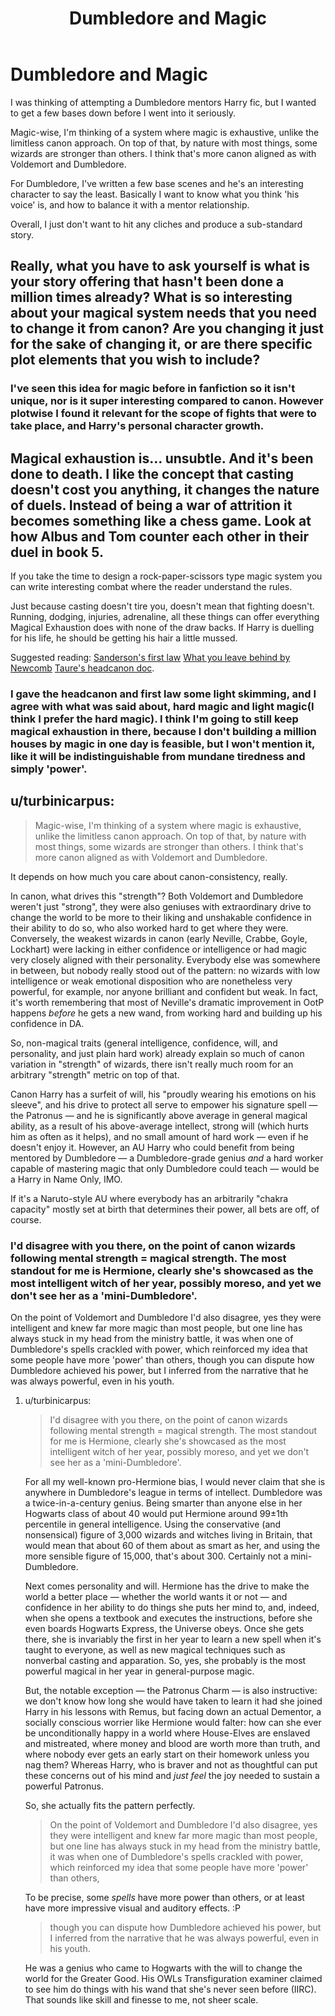 #+TITLE: Dumbledore and Magic

* Dumbledore and Magic
:PROPERTIES:
:Author: DropWatch
:Score: 7
:DateUnix: 1468934932.0
:DateShort: 2016-Jul-19
:FlairText: Discussion
:END:
I was thinking of attempting a Dumbledore mentors Harry fic, but I wanted to get a few bases down before I went into it seriously.

Magic-wise, I'm thinking of a system where magic is exhaustive, unlike the limitless canon approach. On top of that, by nature with most things, some wizards are stronger than others. I think that's more canon aligned as with Voldemort and Dumbledore.

For Dumbledore, I've written a few base scenes and he's an interesting character to say the least. Basically I want to know what you think 'his voice' is, and how to balance it with a mentor relationship.

Overall, I just don't want to hit any cliches and produce a sub-standard story.


** Really, what you have to ask yourself is what is your story offering that hasn't been done a million times already? What is so interesting about your magical system needs that you need to change it from canon? Are you changing it just for the sake of changing it, or are there specific plot elements that you wish to include?
:PROPERTIES:
:Author: Lord_Anarchy
:Score: 4
:DateUnix: 1468938174.0
:DateShort: 2016-Jul-19
:END:

*** I've seen this idea for magic before in fanfiction so it isn't unique, nor is it super interesting compared to canon. However plotwise I found it relevant for the scope of fights that were to take place, and Harry's personal character growth.
:PROPERTIES:
:Author: DropWatch
:Score: 1
:DateUnix: 1468975496.0
:DateShort: 2016-Jul-20
:END:


** Magical exhaustion is... unsubtle. And it's been done to death. I like the concept that casting doesn't cost you anything, it changes the nature of duels. Instead of being a war of attrition it becomes something like a chess game. Look at how Albus and Tom counter each other in their duel in book 5.

If you take the time to design a rock-paper-scissors type magic system you can write interesting combat where the reader understand the rules.

Just because casting doesn't tire you, doesn't mean that fighting doesn't. Running, dodging, injuries, adrenaline, all these things can offer everything Magical Exhaustion does with none of the draw backs. If Harry is duelling for his life, he should be getting his hair a little mussed.

Suggested reading: [[http://brandonsanderson.com/sandersons-first-law/][Sanderson's first law]] [[https://www.google.com.au/url?sa=t&rct=j&q=&esrc=s&source=web&cd=1&cad=rja&uact=8&ved=0ahUKEwj4pNz-oILOAhWCpZQKHaY5A3kQFggbMAA&url=https%3A%2F%2Fwww.fanfiction.net%2Fs%2F10758358%2F1%2FWhat-You-Leave-Behind&usg=AFQjCNFjxEVp_43M-bn_OX0aCzRGu1Kd4g&sig2=HnbHmgs8NIDTjlS90cjY8w&bvm=bv.127521224,d.dGo][What you leave behind by Newcomb]] [[https://forums.darklordpotter.net/showthread.php?t=27270][Taure's headcanon doc]].
:PROPERTIES:
:Author: Faeriniel
:Score: 3
:DateUnix: 1469025406.0
:DateShort: 2016-Jul-20
:END:

*** I gave the headcanon and first law some light skimming, and I agree with what was said about, hard magic and light magic(I think I prefer the hard magic). I think I'm going to still keep magical exhaustion in there, because I don't building a million houses by magic in one day is feasible, but I won't mention it, like it will be indistinguishable from mundane tiredness and simply 'power'.
:PROPERTIES:
:Author: DropWatch
:Score: 1
:DateUnix: 1469080489.0
:DateShort: 2016-Jul-21
:END:


** u/turbinicarpus:
#+begin_quote
  Magic-wise, I'm thinking of a system where magic is exhaustive, unlike the limitless canon approach. On top of that, by nature with most things, some wizards are stronger than others. I think that's more canon aligned as with Voldemort and Dumbledore.
#+end_quote

It depends on how much you care about canon-consistency, really.

In canon, what drives this "strength"? Both Voldemort and Dumbledore weren't just "strong", they were also geniuses with extraordinary drive to change the world to be more to their liking and unshakable confidence in their ability to do so, who also worked hard to get where they were. Conversely, the weakest wizards in canon (early Neville, Crabbe, Goyle, Lockhart) were lacking in either confidence or intelligence or had magic very closely aligned with their personality. Everybody else was somewhere in between, but nobody really stood out of the pattern: no wizards with low intelligence or weak emotional disposition who are nonetheless very powerful, for example, nor anyone brilliant and confident but weak. In fact, it's worth remembering that most of Neville's dramatic improvement in OotP happens /before/ he gets a new wand, from working hard and building up his confidence in DA.

So, non-magical traits (general intelligence, confidence, will, and personality, and just plain hard work) already explain so much of canon variation in "strength" of wizards, there isn't really much room for an arbitrary "strength" metric on top of that.

Canon Harry has a surfeit of will, his "proudly wearing his emotions on his sleeve", and his drive to protect all serve to empower his signature spell --- the Patronus --- and he is significantly above average in general magical ability, as a result of his above-average intellect, strong will (which hurts him as often as it helps), and no small amount of hard work --- even if he doesn't enjoy it. However, an AU Harry who could benefit from being mentored by Dumbledore --- a Dumbledore-grade genius /and/ a hard worker capable of mastering magic that only Dumbledore could teach --- would be a Harry in Name Only, IMO.

If it's a Naruto-style AU where everybody has an arbitrarily "chakra capacity" mostly set at birth that determines their power, all bets are off, of course.
:PROPERTIES:
:Author: turbinicarpus
:Score: 1
:DateUnix: 1469065550.0
:DateShort: 2016-Jul-21
:END:

*** I'd disagree with you there, on the point of canon wizards following mental strength = magical strength. The most standout for me is Hermione, clearly she's showcased as the most intelligent witch of her year, possibly moreso, and yet we don't see her as a 'mini-Dumbledore'.

On the point of Voldemort and Dumbledore I'd also disagree, yes they were intelligent and knew far more magic than most people, but one line has always stuck in my head from the ministry battle, it was when one of Dumbledore's spells crackled with power, which reinforced my idea that some people have more 'power' than others, though you can dispute how Dumbledore achieved his power, but I inferred from the narrative that he was always powerful, even in his youth.
:PROPERTIES:
:Author: DropWatch
:Score: 1
:DateUnix: 1469077009.0
:DateShort: 2016-Jul-21
:END:

**** u/turbinicarpus:
#+begin_quote
  I'd disagree with you there, on the point of canon wizards following mental strength = magical strength. The most standout for me is Hermione, clearly she's showcased as the most intelligent witch of her year, possibly moreso, and yet we don't see her as a 'mini-Dumbledore'.
#+end_quote

For all my well-known pro-Hermione bias, I would never claim that she is anywhere in Dumbledore's league in terms of intellect. Dumbledore was a twice-in-a-century genius. Being smarter than anyone else in her Hogwarts class of about 40 would put Hermione around 99±1th percentile in general intelligence. Using the conservative (and nonsensical) figure of 3,000 wizards and witches living in Britain, that would mean that about 60 of them about as smart as her, and using the more sensible figure of 15,000, that's about 300. Certainly not a mini-Dumbledore.

Next comes personality and will. Hermione has the drive to make the world a better place --- whether the world wants it or not --- and confidence in her ability to do things she puts her mind to, and, indeed, when she opens a textbook and executes the instructions, before she even boards Hogwarts Express, the Universe obeys. Once she gets there, she is invariably the first in her year to learn a new spell when it's taught to everyone, as well as new magical techniques such as nonverbal casting and apparation. So, yes, she probably is the most powerful magical in her year in general-purpose magic.

But, the notable exception --- the Patronus Charm --- is also instructive: we don't know how long she would have taken to learn it had she joined Harry in his lessons with Remus, but facing down an actual Dementor, a socially conscious worrier like Hermione would falter: how can she ever be unconditionally happy in a world where House-Elves are enslaved and mistreated, where money and blood are worth more than truth, and where nobody ever gets an early start on their homework unless you nag them? Whereas Harry, who is braver and not as thoughtful can put these concerns out of his mind and /just feel/ the joy needed to sustain a powerful Patronus.

So, she actually fits the pattern perfectly.

#+begin_quote
  On the point of Voldemort and Dumbledore I'd also disagree, yes they were intelligent and knew far more magic than most people, but one line has always stuck in my head from the ministry battle, it was when one of Dumbledore's spells crackled with power, which reinforced my idea that some people have more 'power' than others,
#+end_quote

To be precise, some /spells/ have more power than others, or at least have more impressive visual and auditory effects. :P

#+begin_quote
  though you can dispute how Dumbledore achieved his power, but I inferred from the narrative that he was always powerful, even in his youth.
#+end_quote

He was a genius who came to Hogwarts with the will to change the world for the Greater Good. His OWLs Transfiguration examiner claimed to see him do things with his wand that she's never seen before (IIRC). That sounds like skill and finesse to me, not sheer scale.
:PROPERTIES:
:Author: turbinicarpus
:Score: 1
:DateUnix: 1469097980.0
:DateShort: 2016-Jul-21
:END:

